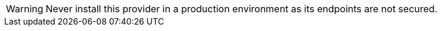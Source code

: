 [WARNING]
====
Never install this provider in a production environment as its endpoints are not secured.
====
